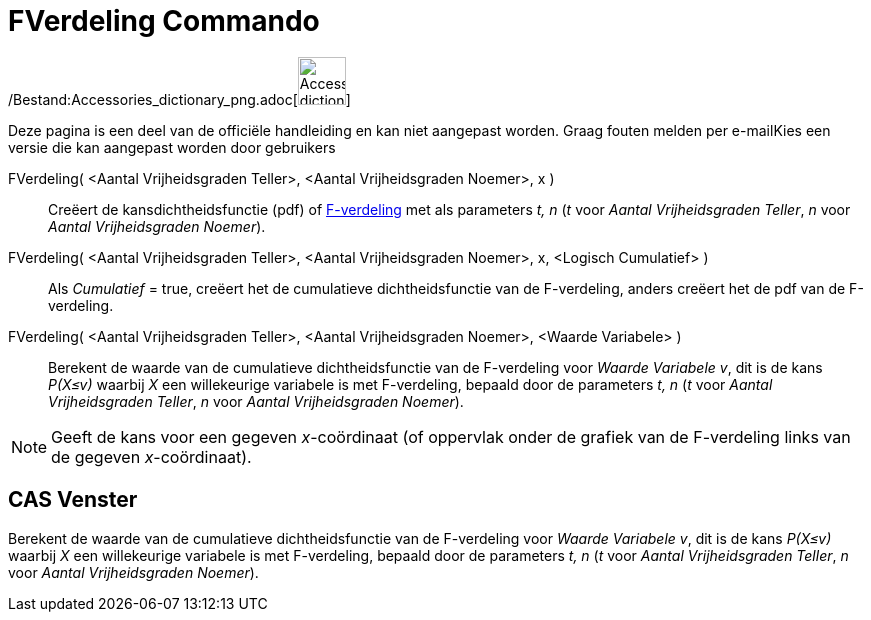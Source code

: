 = FVerdeling Commando
:page-en: commands/FDistribution_Command
ifdef::env-github[:imagesdir: /nl/modules/ROOT/assets/images]

/Bestand:Accessories_dictionary_png.adoc[image:48px-Accessories_dictionary.png[Accessories
dictionary.png,width=48,height=48]]

Deze pagina is een deel van de officiële handleiding en kan niet aangepast worden. Graag fouten melden per
e-mail[.mw-selflink .selflink]##Kies een versie die kan aangepast worden door gebruikers##

FVerdeling( <Aantal Vrijheidsgraden Teller>, <Aantal Vrijheidsgraden Noemer>, x )::
  Creëert de kansdichtheidsfunctie (pdf) of http://en.wikipedia.org/wiki/F-distribution[F-verdeling] met als parameters
  _t, n_ (_t_ voor _Aantal Vrijheidsgraden Teller_, _n_ voor _Aantal Vrijheidsgraden Noemer_).
FVerdeling( <Aantal Vrijheidsgraden Teller>, <Aantal Vrijheidsgraden Noemer>, x, <Logisch Cumulatief> )::
  Als _Cumulatief_ = true, creëert het de cumulatieve dichtheidsfunctie van de F-verdeling, anders creëert het de pdf
  van de F-verdeling.
FVerdeling( <Aantal Vrijheidsgraden Teller>, <Aantal Vrijheidsgraden Noemer>, <Waarde Variabele> )::
  Berekent de waarde van de cumulatieve dichtheidsfunctie van de F-verdeling voor _Waarde Variabele v_, dit is de kans
  _P(X≤v)_ waarbij _X_ een willekeurige variabele is met F-verdeling, bepaald door de parameters _t, n_ (_t_ voor
  _Aantal Vrijheidsgraden Teller_, _n_ voor _Aantal Vrijheidsgraden Noemer_).

[NOTE]
====

Geeft de kans voor een gegeven _x_-coördinaat (of oppervlak onder de grafiek van de F-verdeling links van de gegeven
_x_-coördinaat).

====

== CAS Venster

Berekent de waarde van de cumulatieve dichtheidsfunctie van de F-verdeling voor _Waarde Variabele v_, dit is de kans
_P(X≤v)_ waarbij _X_ een willekeurige variabele is met F-verdeling, bepaald door de parameters _t, n_ (_t_ voor _Aantal
Vrijheidsgraden Teller_, _n_ voor _Aantal Vrijheidsgraden Noemer_).
